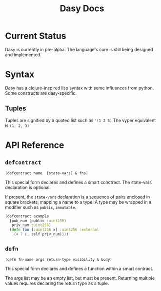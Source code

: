 #+title: Dasy Docs
#+options: toc: t
* Current Status
Dasy is currently in pre-alpha. The language's core is still being designed and implemented.
* Syntax
Dasy has a clojure-inspired lisp syntax with some influences from python. Some constructs are dasy-specific.
** Tuples
Tuples are signified by a quoted list such as ~'(1 2 3)~
The vyper equivalent is ~(1, 2, 3)~

* API Reference
** ~defcontract~

~(defcontract name  [state-vars] & fns)~

This special form declares and defines a smart conctract. The state-vars declaration is optional.

If present, the ~state-vars~ declaration is a sequence of pairs enclosed in square brackets, mapping a name to a type. A type may be wrapped in a modifier such as ~public~, ~immutable~.

#+begin_src clojure
(defcontract example
  [pub_num (public :uint256)
   priv_num :uint256]
  (defn foo [:uint256 x] :uint256 :external
    (+ 7 (. self priv_num))))
#+end_src
** ~defn~

~(defn fn-name args return-type visibility & body)~

This special form declares and defines a function within a smart contract.

The args list may be an empty list, but must be present. Returning multiple values requires declaring the return type as a tuple.
